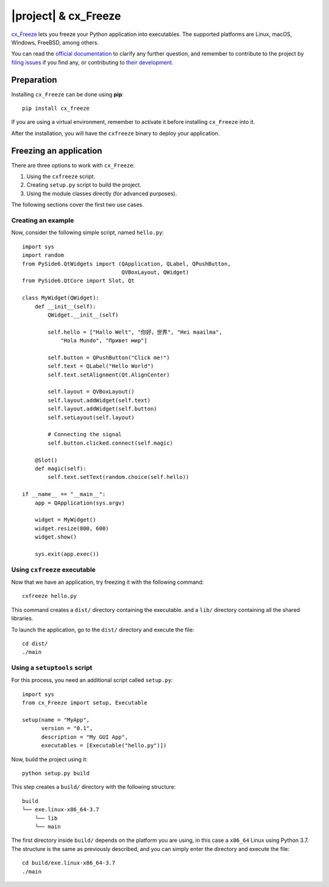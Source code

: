 =====================
|project| & cx_Freeze
=====================

`cx_Freeze <https://marcelotduarte.github.io/cx_Freeze//>`_ lets you
freeze your Python application into executables. The supported
platforms are Linux, macOS, Windows, FreeBSD, among others.

You can read the `official documentation <https://cx-freeze.readthedocs.io/en/latest/index.html>`_
to clarify any further question, and remember to contribute to
the project by `filing issues
<https://github.com/marcelotduarte/cx_Freeze/issues>`_
if you find any, or contributing to `their development <https://github.com/marcelotduarte/cx_Freeze>`_.

Preparation
===========

Installing ``cx_Freeze`` can be done using **pip**::

    pip install cx_freeze

If you are using a virtual environment, remember to activate it before
installing ``cx_Freeze`` into it.

After the installation, you will have the ``cxfreeze`` binary to deploy
your application.

Freezing an application
=======================

There are three options to work with ``cx_Freeze``:

1. Using the ``cxfreeze`` script.
2. Creating ``setup.py`` script to build the project.
3. Using the module classes directly (for advanced purposes).

The following sections cover the first two use cases.

Creating an example
-------------------

Now, consider the following simple script, named ``hello.py``::

    import sys
    import random
    from PySide6.QtWidgets import (QApplication, QLabel, QPushButton,
                                   QVBoxLayout, QWidget)
    from PySide6.QtCore import Slot, Qt

    class MyWidget(QWidget):
        def __init__(self):
            QWidget.__init__(self)

            self.hello = ["Hallo Welt", "你好，世界", "Hei maailma",
                "Hola Mundo", "Привет мир"]

            self.button = QPushButton("Click me!")
            self.text = QLabel("Hello World")
            self.text.setAlignment(Qt.AlignCenter)

            self.layout = QVBoxLayout()
            self.layout.addWidget(self.text)
            self.layout.addWidget(self.button)
            self.setLayout(self.layout)

            # Connecting the signal
            self.button.clicked.connect(self.magic)

        @Slot()
        def magic(self):
            self.text.setText(random.choice(self.hello))

    if __name__ == "__main__":
        app = QApplication(sys.argv)

        widget = MyWidget()
        widget.resize(800, 600)
        widget.show()

        sys.exit(app.exec())


Using ``cxfreeze`` executable
-----------------------------

Now that we have an application, try freezing it with the following
command::

    cxfreeze hello.py

This command creates a ``dist/`` directory containing the executable.
and a ``lib/`` directory containing all the shared libraries.

To launch the application, go to the ``dist/`` directory and execute
the file::

    cd dist/
    ./main


Using a ``setuptools`` script
-----------------------------

For this process, you need an additional script called ``setup.py``::

    import sys
    from cx_Freeze import setup, Executable

    setup(name = "MyApp",
          version = "0.1",
          description = "My GUI App",
          executables = [Executable("hello.py")])

Now, build the project using it::

    python setup.py build

This step creates a ``build/`` directory with the following structure::

    build
    └── exe.linux-x86_64-3.7
        └── lib
        └── main

The first directory inside ``build/`` depends on the platform
you are using, in this case a ``x86_64`` Linux using Python 3.7.
The structure is the same as previously described, and you can simply
enter the directory and execute the file::

    cd build/exe.linux-x86_64-3.7
    ./main
